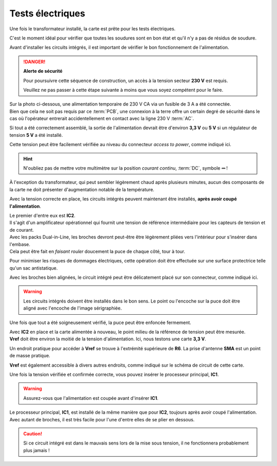 .. _carte-mere-mono-test-elec:

Tests électriques
^^^^^^^^^^^^^^^^^

Une fois le transformateur installé, la carte est prête pour les tests électriques.

C'est le moment idéal pour vérifier que toutes les soudures sont en bon état et qu'il n'y a pas de résidus de soudure.

Avant d'installer les circuits intégrés, il est important de vérifier le bon fonctionnement de l'alimentation.

.. danger::
   **Alerte de sécurité**

   Pour poursuivre cette séquence de construction, un accès à la tension secteur **230 V** est requis.

   Veuillez ne pas passer à cette étape suivante à moins que vous soyez compétent pour le faire.

| Sur la photo ci-dessous, une alimentation temporaire de 230 V CA via un fusible de 3 A a été connectée.
| Bien que cela ne soit pas requis par ce :term:`PCB`, une connexion à la terre offre un certain degré de sécurité dans le cas où l'opérateur entrerait accidentellement en contact avec la ligne 230 V :term:`AC`.

Si tout a été correctement assemblé, la sortie de l'alimentation devrait être d'environ **3,3 V** ou **5 V** si un régulateur de tension **5 V** a été installé.

Cette tension peut être facilement vérifiée au niveau du connecteur *access to power*, comme indiqué ici.

.. hint::
   N'oubliez pas de mettre votre multimètre sur la position *courant continu*, :term:`DC`, symbole **⎓** !

À l'exception du transformateur, qui peut sembler légèrement chaud après plusieurs minutes, aucun des composants de la carte ne doit présenter d'augmentation notable de la température.

Avec la tension correcte en place, les circuits intégrés peuvent maintenant être installés, **après avoir coupé l'alimentation**.

| Le premier d'entre eux est **IC2**.
| Il s'agit d'un amplificateur opérationnel qui fournit une tension de référence intermédiaire pour les capteurs de tension et de courant.

| Avec les packs Dual-in-Line, les broches devront peut-être être légèrement pliées vers l'intérieur pour s'insérer dans l'embase.
| Cela peut être fait en *faisant rouler* doucement la puce de chaque côté, tour à tour.

Pour minimiser les risques de dommages électriques, cette opération doit être effectuée sur une surface protectrice telle qu'un sac antistatique.

Avec les broches bien alignées, le circuit intégré peut être délicatement placé sur son connecteur, comme indiqué ici.

.. warning::
   Les circuits intégrés doivent être installés dans le bon sens. Le point ou l'encoche sur la puce doit être aligné avec l'encoche de l'image sérigraphiée.

Une fois que tout a été soigneusement vérifié, la puce peut être enfoncée fermement.

| Avec **IC2** en place et la carte alimentée à nouveau, le point milieu de la référence de tension peut être mesurée.
| **Vref** doit être environ la moitié de la tension d'alimentation. Ici, nous testons une carte **3,3 V**.

Un endroit pratique pour accéder à **Vref** se trouve à l'extrémité supérieure de **R6**. La prise d'antenne **SMA** est un point de masse pratique.

**Vref** est également accessible à divers autres endroits, comme indiqué sur le schéma de circuit de cette carte.

Une fois la tension vérifiée et confirmée correcte, vous pouvez insérer le processeur principal, **IC1**.

.. warning::
   Assurez-vous que l'alimentation est coupée avant d'insérer **IC1**.

| Le processeur principal, **IC1**, est installé de la même manière que pour **IC2**, toujours après avoir coupé l'alimentation.
| Avec autant de broches, il est très facile pour l'une d'entre elles de se plier en dessous.

.. caution::
   Si ce circuit intégré est dans le mauvais sens lors de la mise sous tension, il ne fonctionnera probablement plus jamais !
